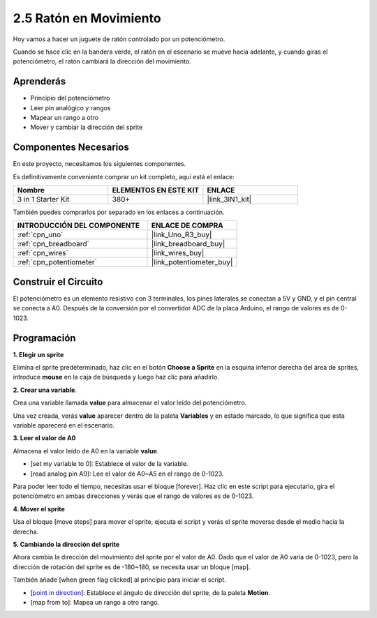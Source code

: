 .. _sh_moving_mouse:

2.5 Ratón en Movimiento
=========================

Hoy vamos a hacer un juguete de ratón controlado por un potenciómetro.

Cuando se hace clic en la bandera verde, el ratón en el escenario se mueve hacia adelante, y cuando giras el potenciómetro, el ratón cambiará la dirección del movimiento.

.. image:: img/6_mouse.png

Aprenderás
---------------------

- Principio del potenciómetro
- Leer pin analógico y rangos
- Mapear un rango a otro
- Mover y cambiar la dirección del sprite

Componentes Necesarios
-------------------------

En este proyecto, necesitamos los siguientes componentes.

Es definitivamente conveniente comprar un kit completo, aquí está el enlace:

.. list-table::
    :widths: 20 20 20
    :header-rows: 1

    *   - Nombre	
        - ELEMENTOS EN ESTE KIT
        - ENLACE
    *   - 3 in 1 Starter Kit
        - 380+
        - |link_3IN1_kit|

También puedes comprarlos por separado en los enlaces a continuación.

.. list-table::
    :widths: 30 20
    :header-rows: 1

    *   - INTRODUCCIÓN DEL COMPONENTE
        - ENLACE DE COMPRA

    *   - :ref:`cpn_uno`
        - |link_Uno_R3_buy|
    *   - :ref:`cpn_breadboard`
        - |link_breadboard_buy|
    *   - :ref:`cpn_wires`
        - |link_wires_buy|
    *   - :ref:`cpn_potentiometer`
        - |link_potentiometer_buy|

Construir el Circuito
-----------------------

El potenciómetro es un elemento resistivo con 3 terminales, los pines laterales se conectan a 5V y GND, y el pin central se conecta a A0. Después de la conversión por el convertidor ADC de la placa Arduino, el rango de valores es de 0-1023.

.. image:: img/circuit/potentiometer_circuit.png

Programación
------------------

**1. Elegir un sprite**

Elimina el sprite predeterminado, haz clic en el botón **Choose a Sprite** en la esquina inferior derecha del área de sprites, introduce **mouse** en la caja de búsqueda y luego haz clic para añadirlo.

.. image:: img/6_sprite.png

**2. Crear una variable**.

Crea una variable llamada **value** para almacenar el valor leído del potenciómetro.

Una vez creada, verás **value** aparecer dentro de la paleta **Variables** y en estado marcado, lo que significa que esta variable aparecerá en el escenario.

.. image:: img/6_value.png

**3. Leer el valor de A0**

Almacena el valor leído de A0 en la variable **value**.

* [set my variable to 0]: Establece el valor de la variable.
* [read analog pin A0]: Lee el valor de A0~A5 en el rango de 0-1023.

.. image:: img/6_read_a0.png

Para poder leer todo el tiempo, necesitas usar el bloque [forever]. Haz clic en este script para ejecutarlo, gira el potenciómetro en ambas direcciones y verás que el rango de valores es de 0-1023.

.. image:: img/6_1023.png

**4. Mover el sprite**

Usa el bloque [move steps] para mover el sprite, ejecuta el script y verás el sprite moverse desde el medio hacia la derecha.

.. image:: img/6_move.png

**5. Cambiando la dirección del sprite**

Ahora cambia la dirección del movimiento del sprite por el valor de A0. Dado que el valor de A0 varía de 0-1023, pero la dirección de rotación del sprite es de -180~180, se necesita usar un bloque [map].

También añade [when green flag clicked] al principio para iniciar el script.

* [`point in direction <https://en.scratch-wiki.info/wiki/Point_in_Direction_()_(block)>`_]: Establece el ángulo de dirección del sprite, de la paleta **Motion**.
* [map from to]: Mapea un rango a otro rango.

.. image:: img/6_direction.png

